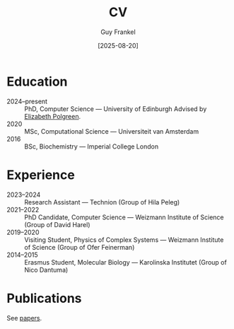 #+TITLE: CV
#+AUTHOR: Guy Frankel
#+DATE: [2025-08-20]
#+OPTIONS: toc:nil num:nil html-postamble:nil

* Education
- 2024–present :: PhD, Computer Science — University of Edinburgh
  Advised by [[https://polgreen.github.io/][Elizabeth Polgreen]].
- 2020 :: MSc, Computational Science — Universiteit van Amsterdam
- 2016 :: BSc, Biochemistry — Imperial College London

* Experience
- 2023–2024 :: Research Assistant — Technion (Group of Hila Peleg)
- 2021–2022 :: PhD Candidate, Computer Science — Weizmann Institute of Science (Group of David Harel)
- 2019–2020 :: Visiting Student, Physics of Complex Systems — Weizmann Institute of Science (Group of Ofer Feinerman)
- 2014–2015 :: Erasmus Student, Molecular Biology — Karolinska Institutet (Group of Nico Dantuma)

* Publications
See [[file:index.org::*Papers][papers]].
